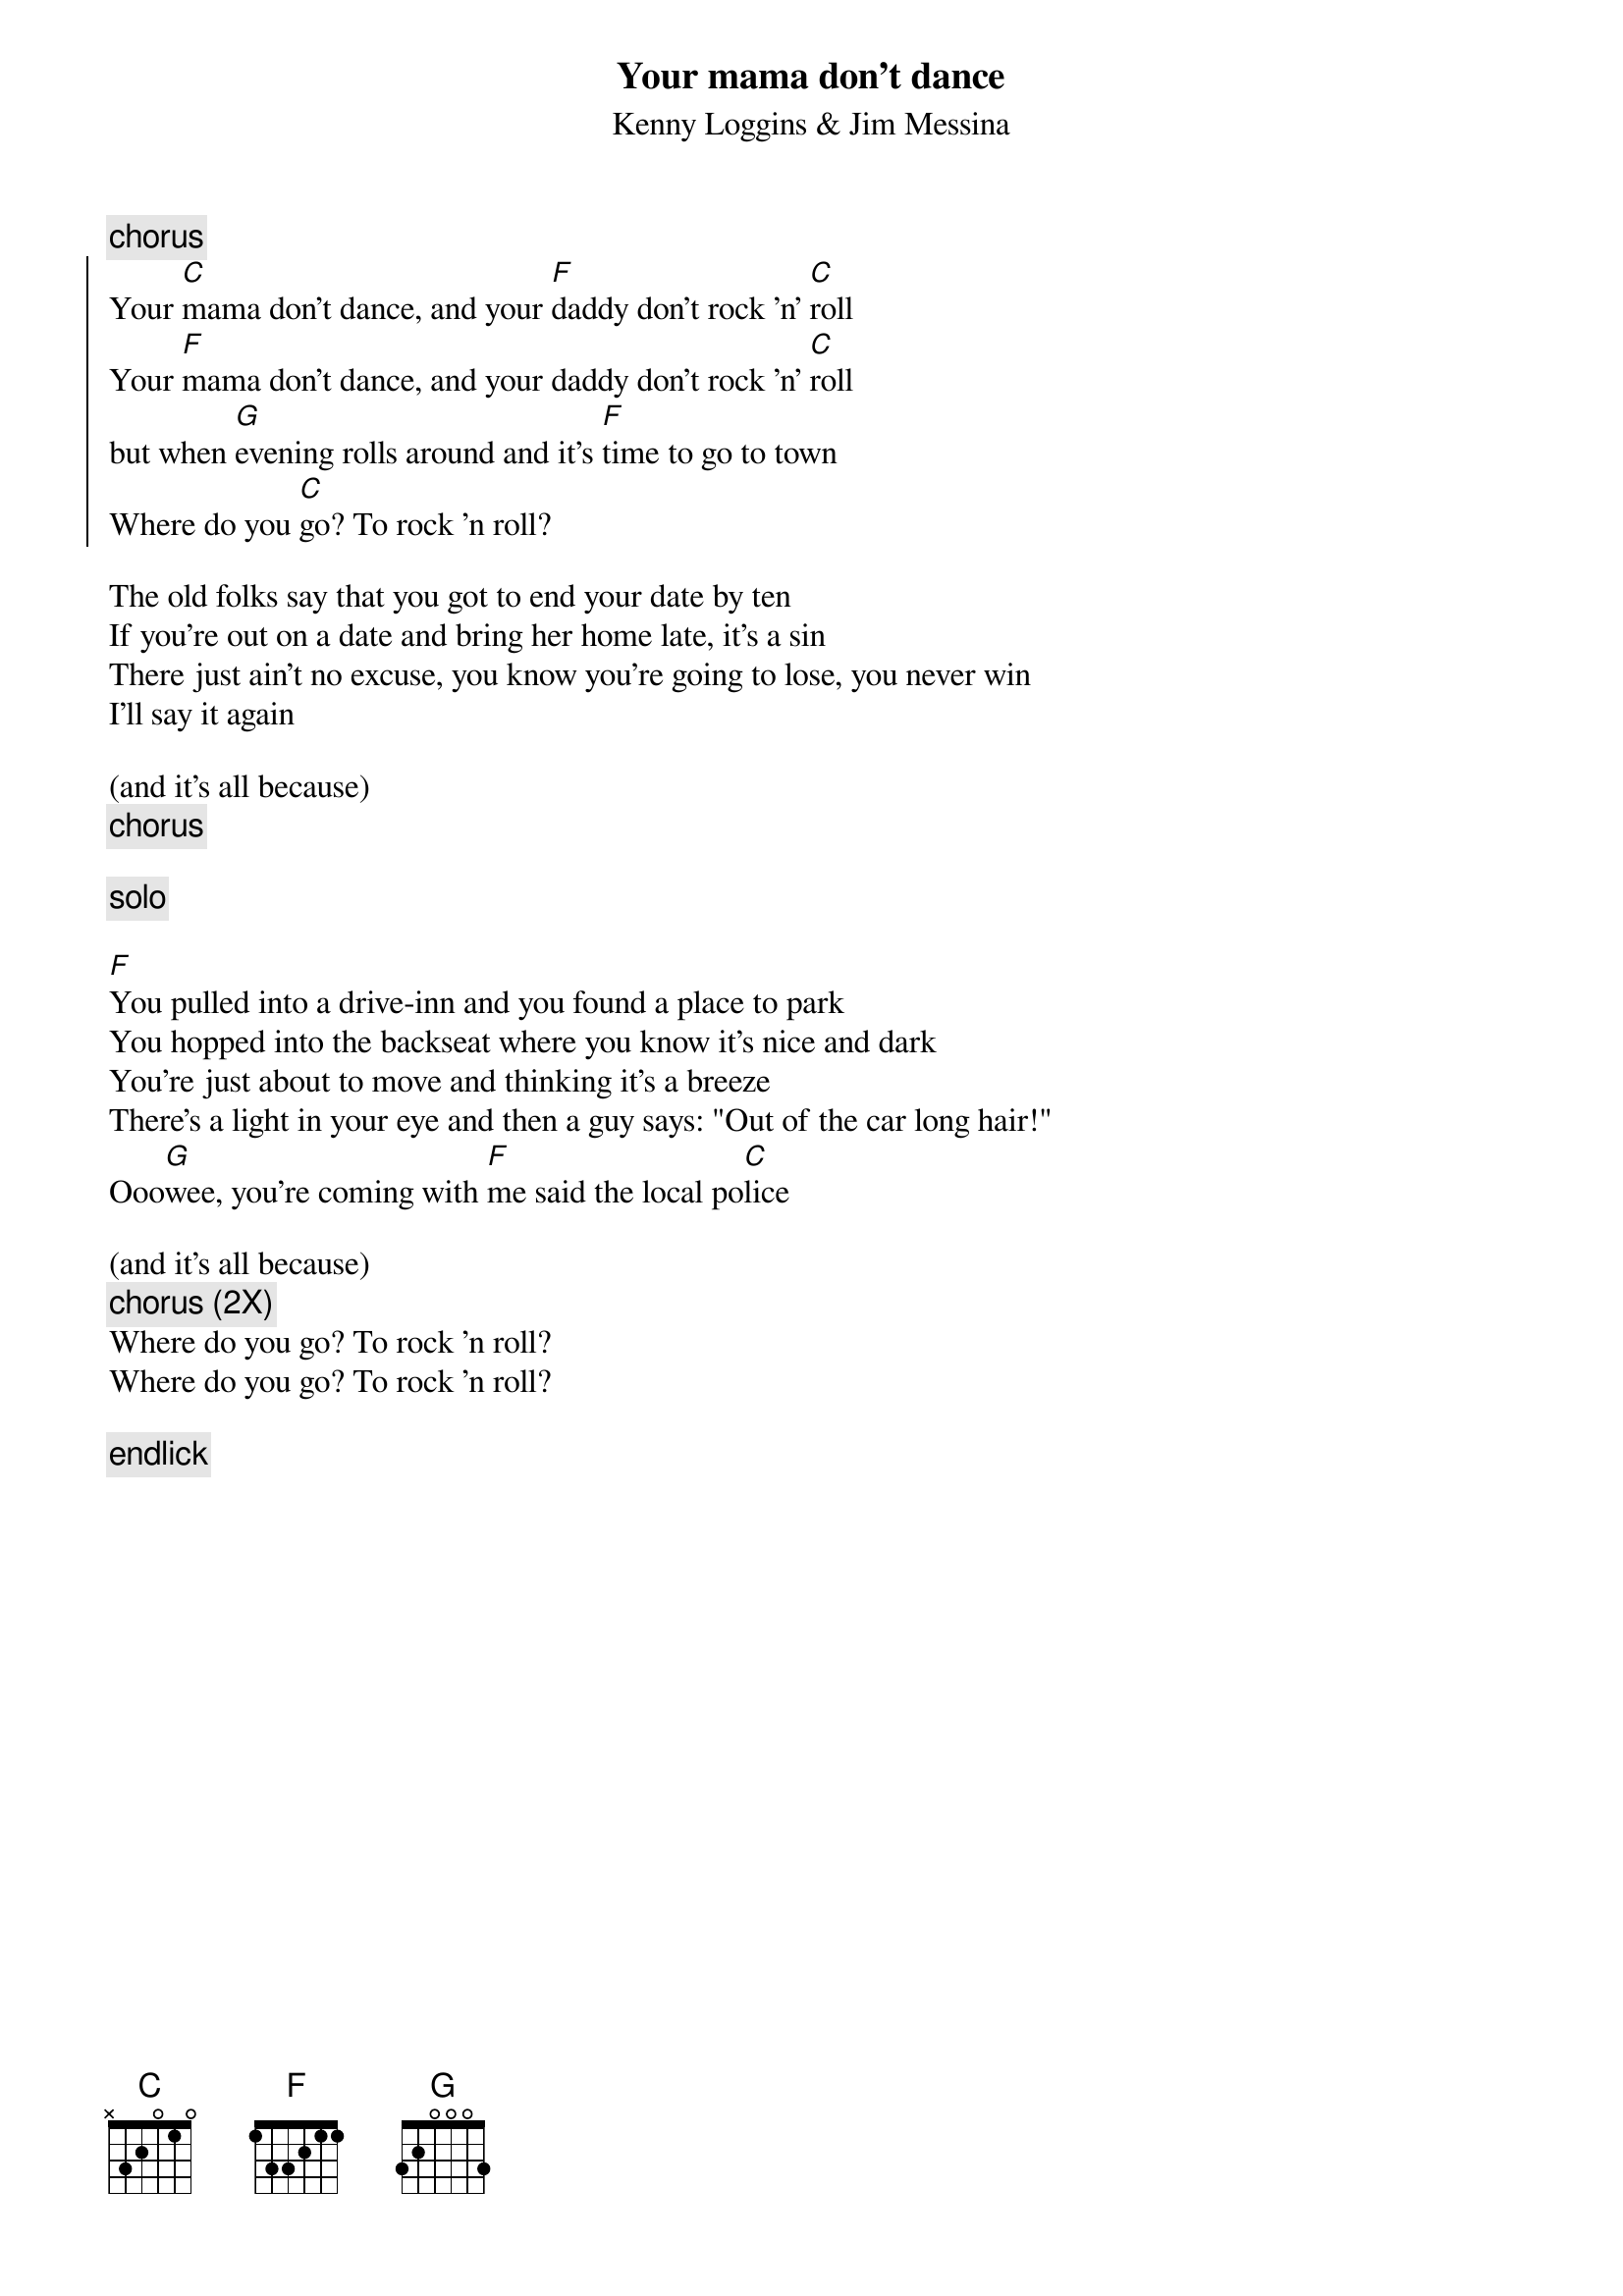 {t:Your mama don't dance}
{st:Kenny Loggins & Jim Messina}

{c:chorus}
{start_of_chorus}
Your [C]mama don't dance, and your [F]daddy don't rock 'n' [C]roll
Your [F]mama don't dance, and your daddy don't rock 'n' [C]roll
but when [G]evening rolls around and it's [F]time to go to town
Where do you [C]go? To rock 'n roll?
{end_of_chorus}
          
The old folks say that you got to end your date by ten
If you're out on a date and bring her home late, it's a sin
There just ain't no excuse, you know you're going to lose, you never win
I'll say it again

(and it's all because)
{c:chorus}

{c: solo}

[F]You pulled into a drive-inn and you found a place to park
You hopped into the backseat where you know it's nice and dark
You're just about to move and thinking it's a breeze
There's a light in your eye and then a guy says: "Out of the car long hair!"
Ooo[G]wee, you're coming with [F]me said the local po[C]lice

(and it's all because)
{c:chorus (2X) }
Where do you go? To rock 'n roll?
Where do you go? To rock 'n roll?

{c: endlick}
